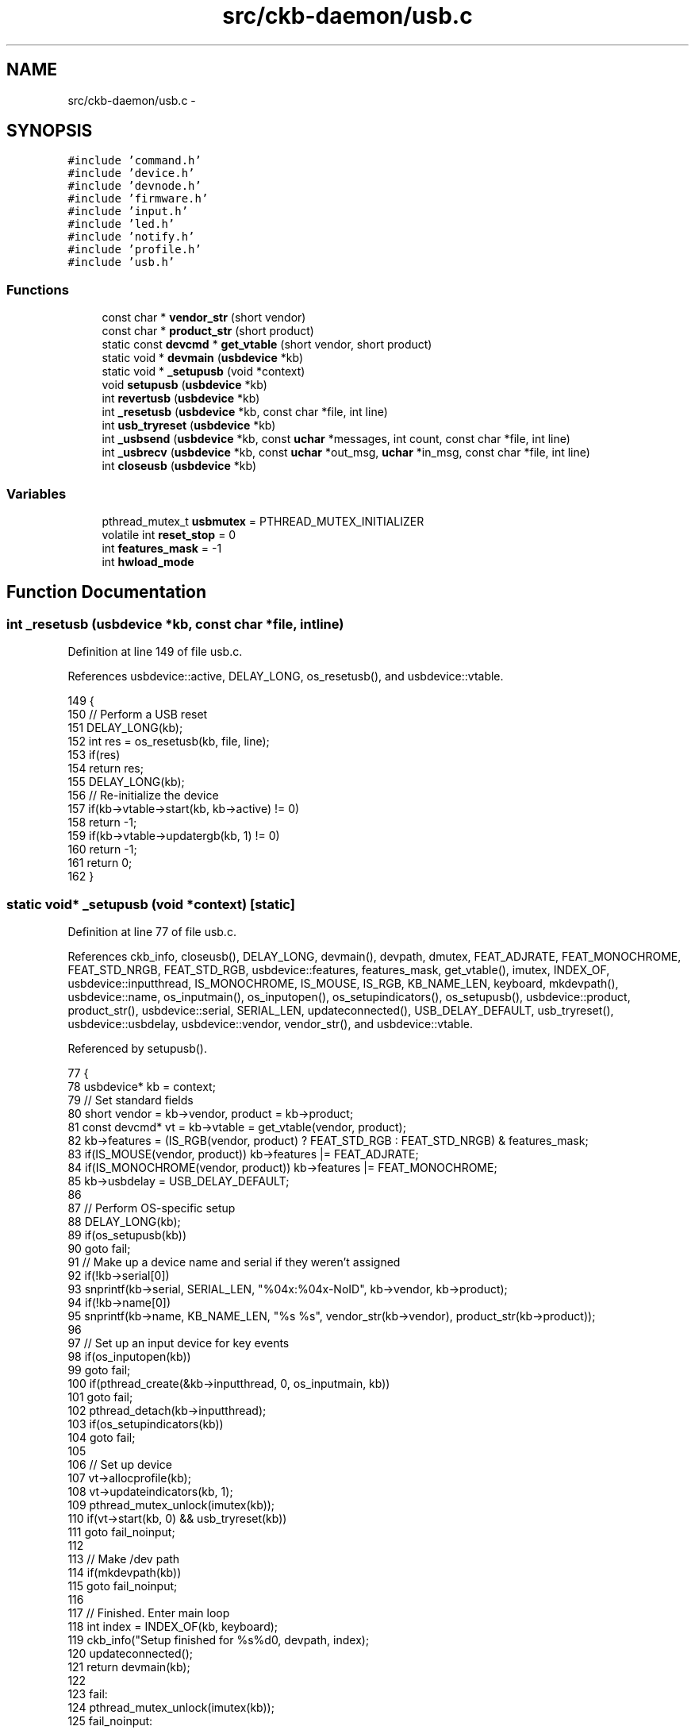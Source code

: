 .TH "src/ckb-daemon/usb.c" 3 "Wed May 24 2017" "Version v0.2.8 at branch master" "ckb-next" \" -*- nroff -*-
.ad l
.nh
.SH NAME
src/ckb-daemon/usb.c \- 
.SH SYNOPSIS
.br
.PP
\fC#include 'command\&.h'\fP
.br
\fC#include 'device\&.h'\fP
.br
\fC#include 'devnode\&.h'\fP
.br
\fC#include 'firmware\&.h'\fP
.br
\fC#include 'input\&.h'\fP
.br
\fC#include 'led\&.h'\fP
.br
\fC#include 'notify\&.h'\fP
.br
\fC#include 'profile\&.h'\fP
.br
\fC#include 'usb\&.h'\fP
.br

.SS "Functions"

.in +1c
.ti -1c
.RI "const char * \fBvendor_str\fP (short vendor)"
.br
.ti -1c
.RI "const char * \fBproduct_str\fP (short product)"
.br
.ti -1c
.RI "static const \fBdevcmd\fP * \fBget_vtable\fP (short vendor, short product)"
.br
.ti -1c
.RI "static void * \fBdevmain\fP (\fBusbdevice\fP *kb)"
.br
.ti -1c
.RI "static void * \fB_setupusb\fP (void *context)"
.br
.ti -1c
.RI "void \fBsetupusb\fP (\fBusbdevice\fP *kb)"
.br
.ti -1c
.RI "int \fBrevertusb\fP (\fBusbdevice\fP *kb)"
.br
.ti -1c
.RI "int \fB_resetusb\fP (\fBusbdevice\fP *kb, const char *file, int line)"
.br
.ti -1c
.RI "int \fBusb_tryreset\fP (\fBusbdevice\fP *kb)"
.br
.ti -1c
.RI "int \fB_usbsend\fP (\fBusbdevice\fP *kb, const \fBuchar\fP *messages, int count, const char *file, int line)"
.br
.ti -1c
.RI "int \fB_usbrecv\fP (\fBusbdevice\fP *kb, const \fBuchar\fP *out_msg, \fBuchar\fP *in_msg, const char *file, int line)"
.br
.ti -1c
.RI "int \fBcloseusb\fP (\fBusbdevice\fP *kb)"
.br
.in -1c
.SS "Variables"

.in +1c
.ti -1c
.RI "pthread_mutex_t \fBusbmutex\fP = PTHREAD_MUTEX_INITIALIZER"
.br
.ti -1c
.RI "volatile int \fBreset_stop\fP = 0"
.br
.ti -1c
.RI "int \fBfeatures_mask\fP = -1"
.br
.ti -1c
.RI "int \fBhwload_mode\fP"
.br
.in -1c
.SH "Function Documentation"
.PP 
.SS "int _resetusb (\fBusbdevice\fP *kb, const char *file, intline)"

.PP
Definition at line 149 of file usb\&.c\&.
.PP
References usbdevice::active, DELAY_LONG, os_resetusb(), and usbdevice::vtable\&.
.PP
.nf
149                                                         {
150     // Perform a USB reset
151     DELAY_LONG(kb);
152     int res = os_resetusb(kb, file, line);
153     if(res)
154         return res;
155     DELAY_LONG(kb);
156     // Re-initialize the device
157     if(kb->vtable->start(kb, kb->active) != 0)
158         return -1;
159     if(kb->vtable->updatergb(kb, 1) != 0)
160         return -1;
161     return 0;
162 }
.fi
.SS "static void* _setupusb (void *context)\fC [static]\fP"

.PP
Definition at line 77 of file usb\&.c\&.
.PP
References ckb_info, closeusb(), DELAY_LONG, devmain(), devpath, dmutex, FEAT_ADJRATE, FEAT_MONOCHROME, FEAT_STD_NRGB, FEAT_STD_RGB, usbdevice::features, features_mask, get_vtable(), imutex, INDEX_OF, usbdevice::inputthread, IS_MONOCHROME, IS_MOUSE, IS_RGB, KB_NAME_LEN, keyboard, mkdevpath(), usbdevice::name, os_inputmain(), os_inputopen(), os_setupindicators(), os_setupusb(), usbdevice::product, product_str(), usbdevice::serial, SERIAL_LEN, updateconnected(), USB_DELAY_DEFAULT, usb_tryreset(), usbdevice::usbdelay, usbdevice::vendor, vendor_str(), and usbdevice::vtable\&.
.PP
Referenced by setupusb()\&.
.PP
.nf
77                                      {
78     usbdevice* kb = context;
79     // Set standard fields
80     short vendor = kb->vendor, product = kb->product;
81     const devcmd* vt = kb->vtable = get_vtable(vendor, product);
82     kb->features = (IS_RGB(vendor, product) ? FEAT_STD_RGB : FEAT_STD_NRGB) & features_mask;
83     if(IS_MOUSE(vendor, product)) kb->features |= FEAT_ADJRATE;
84     if(IS_MONOCHROME(vendor, product)) kb->features |= FEAT_MONOCHROME;
85     kb->usbdelay = USB_DELAY_DEFAULT;
86 
87     // Perform OS-specific setup
88     DELAY_LONG(kb);
89     if(os_setupusb(kb))
90         goto fail;
91     // Make up a device name and serial if they weren't assigned
92     if(!kb->serial[0])
93         snprintf(kb->serial, SERIAL_LEN, "%04x:%04x-NoID", kb->vendor, kb->product);
94     if(!kb->name[0])
95         snprintf(kb->name, KB_NAME_LEN, "%s %s", vendor_str(kb->vendor), product_str(kb->product));
96 
97     // Set up an input device for key events
98     if(os_inputopen(kb))
99         goto fail;
100     if(pthread_create(&kb->inputthread, 0, os_inputmain, kb))
101         goto fail;
102     pthread_detach(kb->inputthread);
103     if(os_setupindicators(kb))
104         goto fail;
105 
106     // Set up device
107     vt->allocprofile(kb);
108     vt->updateindicators(kb, 1);
109     pthread_mutex_unlock(imutex(kb));
110     if(vt->start(kb, 0) && usb_tryreset(kb))
111         goto fail_noinput;
112 
113     // Make /dev path
114     if(mkdevpath(kb))
115         goto fail_noinput;
116 
117     // Finished\&. Enter main loop
118     int index = INDEX_OF(kb, keyboard);
119     ckb_info("Setup finished for %s%d\n", devpath, index);
120     updateconnected();
121     return devmain(kb);
122 
123     fail:
124     pthread_mutex_unlock(imutex(kb));
125     fail_noinput:
126     closeusb(kb);
127     pthread_mutex_unlock(dmutex(kb));
128     return 0;
129 }
.fi
.SS "int _usbrecv (\fBusbdevice\fP *kb, const \fBuchar\fP *out_msg, \fBuchar\fP *in_msg, const char *file, intline)"

.PP
Definition at line 207 of file usb\&.c\&.
.PP
References ckb_err_fn, DELAY_LONG, DELAY_MEDIUM, DELAY_SHORT, hwload_mode, os_usbrecv(), os_usbsend(), and reset_stop\&.
.PP
.nf
207                                                                                             {
208     // Try a maximum of 3 times
209     for(int try = 0; try < 5; try++){
210         // Send the output message
211         DELAY_SHORT(kb);
212         int res = os_usbsend(kb, out_msg, 1, file, line);
213         if(res == 0)
214             return 0;
215         else if(res == -1){
216             // Retry on temporary failure
217             if(reset_stop)
218                 return 0;
219             DELAY_LONG(kb);
220             continue;
221         }
222         // Wait for the response
223         DELAY_MEDIUM(kb);
224         res = os_usbrecv(kb, in_msg, file, line);
225         if(res == 0)
226             return 0;
227         else if(res != -1)
228             return res;
229         if(reset_stop || hwload_mode != 2)
230             return 0;
231         DELAY_LONG(kb);
232     }
233     // Give up
234     ckb_err_fn("Too many send/recv failures\&. Dropping\&.\n", file, line);
235     return 0;
236 }
.fi
.SS "int _usbsend (\fBusbdevice\fP *kb, const \fBuchar\fP *messages, intcount, const char *file, intline)"

.PP
Definition at line 184 of file usb\&.c\&.
.PP
References DELAY_LONG, DELAY_SHORT, hwload_mode, MSG_SIZE, os_usbsend(), and reset_stop\&.
.PP
.nf
184                                                                                          {
185     int total_sent = 0;
186     for(int i = 0; i < count; i++){
187         // Send each message via the OS function
188         while(1){
189             DELAY_SHORT(kb);
190             int res = os_usbsend(kb, messages + i * MSG_SIZE, 0, file, line);
191             if(res == 0)
192                 return 0;
193             else if(res != -1){
194                 total_sent += res;
195                 break;
196             }
197             // Stop immediately if the program is shutting down or hardware load is set to tryonce
198             if(reset_stop || hwload_mode != 2)
199                 return 0;
200             // Retry as long as the result is temporary failure
201             DELAY_LONG(kb);
202         }
203     }
204     return total_sent;
205 }
.fi
.SS "int closeusb (\fBusbdevice\fP *kb)"

.PP
Definition at line 238 of file usb\&.c\&.
.PP
References ckb_info, devpath, dmutex, usbdevice::handle, imutex, INDEX_OF, keyboard, os_closeusb(), os_inputclose(), rmdevpath(), usbdevice::thread, updateconnected(), and usbdevice::vtable\&.
.PP
Referenced by _setupusb(), devmain(), quitWithLock(), and usb_rm_device()\&.
.PP
.nf
238                            {
239     pthread_mutex_lock(imutex(kb));
240     if(kb->handle){
241         int index = INDEX_OF(kb, keyboard);
242         ckb_info("Disconnecting %s%d\n", devpath, index);
243         os_inputclose(kb);
244         updateconnected();
245         // Close USB device
246         os_closeusb(kb);
247     } else
248         updateconnected();
249     rmdevpath(kb);
250 
251     // Wait for thread to close
252     pthread_mutex_unlock(imutex(kb));
253     pthread_mutex_unlock(dmutex(kb));
254     pthread_join(kb->thread, 0);
255     pthread_mutex_lock(dmutex(kb));
256 
257     // Delete the profile and the control path
258     if(!kb->vtable)
259         return 0;
260     kb->vtable->freeprofile(kb);
261     memset(kb, 0, sizeof(usbdevice));
262     return 0;
263 }
.fi
.SS "static void* devmain (\fBusbdevice\fP *kb)\fC [static]\fP"

.PP
Definition at line 50 of file usb\&.c\&.
.PP
References closeusb(), dmutex, usbdevice::infifo, IS_CONNECTED, readcmd(), readlines(), readlines_ctx_free(), and readlines_ctx_init()\&.
.PP
Referenced by _setupusb()\&.
.PP
.nf
50                                    {
51     // dmutex should still be locked when this is called
52     int kbfifo = kb->infifo - 1;
53     readlines_ctx linectx;
54     readlines_ctx_init(&linectx);
55     while(1){
56         pthread_mutex_unlock(dmutex(kb));
57         // Read from FIFO
58         const char* line;
59         int lines = readlines(kbfifo, linectx, &line);
60         pthread_mutex_lock(dmutex(kb));
61         // End thread when the handle is removed
62         if(!IS_CONNECTED(kb))
63             break;
64         if(lines){
65             if(readcmd(kb, line)){
66                 // USB transfer failed; destroy device
67                 closeusb(kb);
68                 break;
69             }
70         }
71     }
72     pthread_mutex_unlock(dmutex(kb));
73     readlines_ctx_free(linectx);
74     return 0;
75 }
.fi
.SS "static const \fBdevcmd\fP* get_vtable (shortvendor, shortproduct)\fC [static]\fP"

.PP
Definition at line 45 of file usb\&.c\&.
.PP
References IS_MOUSE, IS_RGB, vtable_keyboard, vtable_keyboard_nonrgb, and vtable_mouse\&.
.PP
Referenced by _setupusb()\&.
.PP
.nf
45                                                             {
46     return IS_MOUSE(vendor, product) ? &vtable_mouse : IS_RGB(vendor, product) ? &vtable_keyboard : &vtable_keyboard_nonrgb;
47 }
.fi
.SS "const char* product_str (shortproduct)"

.PP
Definition at line 26 of file usb\&.c\&.
.PP
References P_K65, P_K65_LUX, P_K65_NRGB, P_K65_RFIRE, P_K70, P_K70_LUX, P_K70_LUX_NRGB, P_K70_NRGB, P_K70_RFIRE, P_K70_RFIRE_NRGB, P_K95, P_K95_NRGB, P_K95_PLATINUM, P_M65, P_M65_PRO, P_SABRE_L, P_SABRE_N, P_SABRE_O, P_SABRE_O2, P_SCIMITAR, P_SCIMITAR_PRO, P_STRAFE, and P_STRAFE_NRGB\&.
.PP
Referenced by _mkdevpath(), and _setupusb()\&.
.PP
.nf
26                                       {
27     if(product == P_K95 || product == P_K95_NRGB || product == P_K95_PLATINUM)
28         return "k95";
29     if(product == P_K70 || product == P_K70_NRGB || product == P_K70_LUX || product == P_K70_LUX_NRGB || product == P_K70_RFIRE || product == P_K70_RFIRE_NRGB)
30         return "k70";
31     if(product == P_K65 || product == P_K65_NRGB || product == P_K65_LUX || product == P_K65_RFIRE)
32         return "k65";
33     if(product == P_STRAFE || product == P_STRAFE_NRGB)
34         return "strafe";
35     if(product == P_M65 || product == P_M65_PRO)
36         return "m65";
37     if(product == P_SABRE_O || product == P_SABRE_L || product == P_SABRE_N || product == P_SABRE_O2)
38         return "sabre";
39     if(product == P_SCIMITAR || product == P_SCIMITAR_PRO)
40         return "scimitar";
41     return "";
42 }
.fi
.SS "int revertusb (\fBusbdevice\fP *kb)"

.PP
Definition at line 137 of file usb\&.c\&.
.PP
References FEAT_RGB, HAS_FEATURES, NEEDS_FW_UPDATE, NK95_HWON, nk95cmd, and setactive\&.
.PP
Referenced by quitWithLock()\&.
.PP
.nf
137                             {
138     if(NEEDS_FW_UPDATE(kb))
139         return 0;
140     if(!HAS_FEATURES(kb, FEAT_RGB)){
141         nk95cmd(kb, NK95_HWON);
142         return 0;
143     }
144     if(setactive(kb, 0))
145         return -1;
146     return 0;
147 }
.fi
.SS "void setupusb (\fBusbdevice\fP *kb)"

.PP
Definition at line 131 of file usb\&.c\&.
.PP
References _setupusb(), ckb_err, imutex, and usbdevice::thread\&.
.PP
Referenced by usbadd()\&.
.PP
.nf
131                             {
132     pthread_mutex_lock(imutex(kb));
133     if(pthread_create(&kb->thread, 0, _setupusb, kb))
134         ckb_err("Failed to create USB thread\n");
135 }
.fi
.SS "int usb_tryreset (\fBusbdevice\fP *kb)"

.PP
Definition at line 164 of file usb\&.c\&.
.PP
References ckb_err, ckb_info, reset_stop, and resetusb\&.
.PP
Referenced by _setupusb(), and cmd_fwupdate()\&.
.PP
.nf
164                                {
165     if(reset_stop)
166         return -1;
167     ckb_info("Attempting reset\&.\&.\&.\n");
168     while(1){
169         int res = resetusb(kb);
170         if(!res){
171             ckb_info("Reset success\n");
172             return 0;
173         }
174         if(res == -2 || reset_stop)
175             break;
176     }
177     ckb_err("Reset failed\&. Disconnecting\&.\n");
178     return -1;
179 }
.fi
.SS "const char* vendor_str (shortvendor)"

.PP
Definition at line 20 of file usb\&.c\&.
.PP
References V_CORSAIR\&.
.PP
Referenced by _mkdevpath(), and _setupusb()\&.
.PP
.nf
20                                     {
21     if(vendor == V_CORSAIR)
22         return "corsair";
23     return "";
24 }
.fi
.SH "Variable Documentation"
.PP 
.SS "int features_mask = -1"

.PP
Definition at line 17 of file usb\&.c\&.
.PP
Referenced by _setupusb(), and main()\&.
.SS "int hwload_mode"

.PP
Definition at line 7 of file device\&.c\&.
.PP
Referenced by _start_dev(), _usbrecv(), and _usbsend()\&.
.SS "volatile int reset_stop = 0"

.PP
Definition at line 14 of file usb\&.c\&.
.PP
Referenced by _usbrecv(), _usbsend(), quitWithLock(), and usb_tryreset()\&.
.SS "pthread_mutex_t usbmutex = PTHREAD_MUTEX_INITIALIZER"

.PP
Definition at line 11 of file usb\&.c\&.
.SH "Author"
.PP 
Generated automatically by Doxygen for ckb-next from the source code\&.
